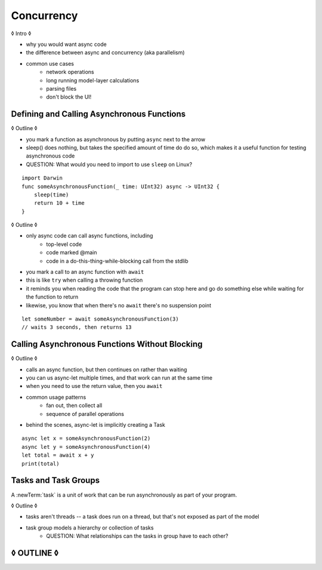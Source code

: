Concurrency
===========

◊ Intro ◊

- why you would want async code
- the difference between async and concurrency (aka parallelism)
- common use cases
    + network operations
    + long running model-layer calculations
    + parsing files
    + don't block the UI!

.. _Concurrency_AsyncFunc:

Defining and Calling Asynchronous Functions
-------------------------------------------

◊ Outline ◊

- you mark a function as asynchronous by putting ``async`` next to the arrow
- sleep() does nothing, but takes the specified amount of time do do so,
  which makes it a useful function for testing asynchronous code
- QUESTION: What would you need to import to use ``sleep`` on Linux?

::

    import Darwin
    func someAsynchronousFunction(_ time: UInt32) async -> UInt32 {
        sleep(time)
        return 10 + time
    }

◊ Outline ◊

- only async code can call async functions, including
    + top-level code
    + code marked @main
    + code in a do-this-thing-while-blocking call from the stdlib
- you mark a call to an async function with ``await``
- this is like ``try`` when calling a throwing function
- it reminds you when reading the code that the program can stop here
  and go do something else while waiting for the function to return
- likewise, you know that when there's no ``await`` there's no suspension point

::

    let someNumber = await someAsynchronousFunction(3)
    // waits 3 seconds, then returns 13

.. _Concurrency_AsyncLet:

Calling Asynchronous Functions Without Blocking
-----------------------------------------------

◊ Outline ◊

- calls an async function, but then continues on rather than waiting
- you can us async-let multiple times, and that work can run at the same time
- when you need to use the return value, then you ``await``
- common usage patterns
    + fan out, then collect all
    + sequence of parallel operations
- behind the scenes, async-let is implicitly creating a Task

::

    async let x = someAsynchronousFunction(2)
    async let y = someAsynchronousFunction(4)
    let total = await x + y
    print(total)

.. _Concurrency_Tasks:

Tasks and Task Groups
---------------------

A :newTerm:`task` is a unit of work
that can be run asynchronously as part of your program.

◊ Outline ◊

- tasks aren't threads -- a task does run on a thread,
  but that's not exposed as part of the model
- task group models a hierarchy or collection of tasks
    + QUESTION: What relationships can the tasks in group have to each other?




◊ OUTLINE ◊
-----------

.. OUTLINE

   == Async await ==

   :newTerm:`Asynchronous` code it starts now, but doesn't finish until later,
   and the code after it goes ahead and runs.
   :newTerm:`Concurrent` code means multiple parts of your program
   are running at the same time.
   You can have either one, or both.  They're separate characteristics.

   You use 'async' to mark an asynchronous function
   and you use 'await' to mark a call to an async function.
   (This is parallel to using 'throws' and 'try' in code with error handling.
   There are a lot of parallels between them, which was intentional.)

   'async' means this might take time to return
   async on its own is a nicer way to write callbacks;
   it doesn't give you concurrency on its own.
   when you want concurrency, you create a task.

   comparison with callbacks/closures/completion handlers:

   downloadGalleryIndex("Family Vacation") { gallery in
       downloadImage(gallery.first) { image in
           show(image)
       }
   }

   TODO: Revise the discussion in the Closures chapter
   where we currently talk about completion handlers.

   let gallery = await downloadGalleryIndex("Family Vacation")
   let image = await downloadImage(gallery.first)
   show(image)

   The behavior is the same, but the 'await' version in much easier to read.
   ◊ The sync/async versions are essentially the same, just the { } are implied

   ◊ Which do I want to show first -- defining or calling an async function?
   ◊ Are there any special considerations for defining an async function?
   ◊ It doesn't take an explicit completion handler, but can it?
   ◊ You just use 'return' to complete a async function, no need to call a completion handler

   You can call async functions only from another async context
   or with the stdlib call-async-and-wait function.
   Top-level code is implicitly async.
   You can have an async @main function if you write it that way.
   (To tell the full story here, you need tasks & actors.)

   Calling an async function still runs only one piece of code at a time.
   First the code before async, then the async, and then when it's done,
   the code after the async call.

   async for loops -- loop over a bunch of values
   that are being generated asynchronously.
   handle them one at a time, instead of waiting for the whole thing:

   for try await line in doSomething() { }
   
   ok, but all of that is still doing one thing at a time
   what about actual concurrency, where we do multiple things?

   async let -- first taste of concurrency
   you can write a bunch of them, one after the other,
   and all of that code takes turns running
   TR: Is it running in parallel, or round-robin sharing the CPU/thread?

   async-let implicitly makes a task
   ... transition into Task APIs

   Task.withGroup(resultType:)
   TaskGroup.add()
   TaskGroup.next()

   Note: A task isn't a thread.
   Tasks run on threads - but that's not exposed as part of the model.

   [FIGURE]
   Task states

   > There's no way for reference to the child task to
   > escape the scope in which the child task is created.
   > This ensures that the structure of structured concurrency is maintained.
   > It makes it easier to reason about
   > the concurrent tasks that are executing within a given scope,
   > and also enables various optimizations.

   detached tasks --> task handles

   ... defer UnsafeCurrentTask and similar to the stdlib reference

   task have deadlines, not timeouts
   "now + 20 ms"

   tasks support cancellation --
   basically, you just ask "was this work cancelled?"
   before you start doing stuff in the task.
   By convention, if you need to bail after being cancelled,
   you throw CancellationError, which is what Task.checkCancellation() does.
   This also might defer to the stdlib.

   child tasks
   cancellation and priority propogate down from parent to children
   you can wait for each child
        while let result = try await group.next() { }
        for try await result in group { }

   ... actors

   ◊ what promises are you making about concurrency/threading when you define an actor?



   in order for concurrency to happen,
   you have to be waiting for something to finish


   how much should you have to understand threads to understand this?
   Ideally you don't have to know anything about them.



   How do you meld async-await-Task-Actor with an event driven model?
   Can you feed your user events through an async sequence or Combine
   and then use for-await-in to spin an event loop?
   I think so -- but how do you get the events *into* the async sequence?



   ◊ example of calling an actor function


.. Other stuff to cover

   SE-0300
   withUnsafeContinuation
   withUnsafeThrowingContinuation
   withCheckedContinuation
   withCheckedThrowingContinuation

   SE-0302 concurrent values

.. CODE SKETCH

   func downloadAsset(name: String) -> async Data { ... }
   func downloadAsset(name: String) -> async throws Data { ... }

   ... parse the Data object, maybe to turn it into the level of a game
   ... and figure out which sprite assets you need to fetch

   actor class AssetLoader {
       static func download(_ name: String) -> Data { }
   }
